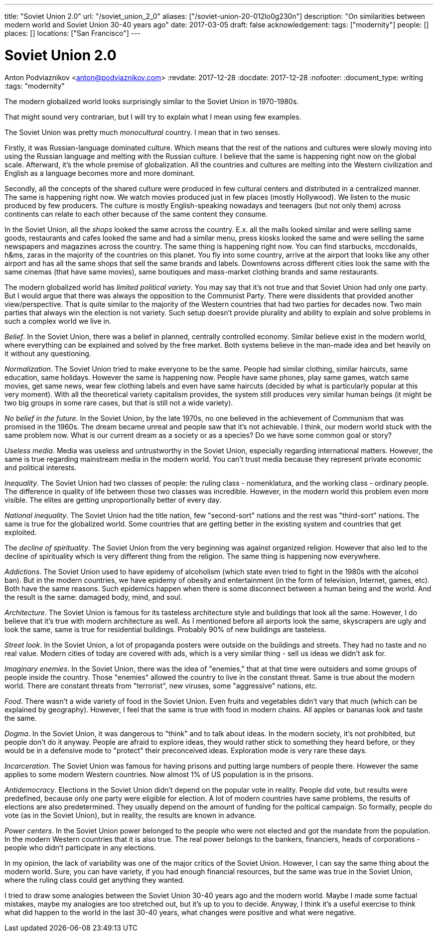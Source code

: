 ---
title: "Soviet Union 2.0"
url: "/soviet_union_2_0"
aliases: ["/soviet-union-20-012lo0g230n"]
description: "On similarities between modern world and Soviet Union 30-40 years ago"
date: 2017-03-05
draft: false
acknowledgement: 
tags: ["modernity"]
people: []
places: []
locations: ["San Francisco"]
---

= Soviet Union 2.0
Anton Podviaznikov <anton@podviaznikov.com>
:revdate: 2017-12-28
:docdate: 2017-12-28
:nofooter:
:document_type: writing
:tags: "modernity"

The modern globalized world looks surprisingly similar to the Soviet Union in 1970-1980s.

That might sound very contrarian, but I will try to explain what I mean using few examples.

The Soviet Union was pretty much _monocultural_ country. I mean that in two senses.

Firstly, it was Russian-language dominated culture. 
Which means that the rest of the nations and cultures were slowly moving into using the Russian language 
and melting with the Russian culture. I believe that the same is happening right now on the global scale. 
Afterward, it's the whole premise of globalization. 
All the countries and cultures are melting into the Western civilization and English as a language becomes more and more dominant.

Secondly, all the concepts of the shared culture were produced in few cultural centers and distributed in a centralized manner. 
The same is happening right now. 
We watch movies produced just in few places (mostly Hollywood).
We listen to the music produced by few producers. 
The culture is mostly English-speaking nowadays and teenagers (but not only them) across continents 
can relate to each other because of the same content they consume.

In the Soviet Union, all the _shops_ looked the same across the country. 
E.x. all the malls looked similar and were selling same goods, restaurants and cafes looked the same and had a similar menu, 
press kiosks looked the same and were selling the same newspapers and magazines across the country. 
The same thing is happening right now. 
You can find starbucks, mccdonalds, h&ms, zaras in the majority of the countries on this planet. 
You fly into some country, arrive at the airport that looks like any other airport and has all the same shops that 
sell the same brands and labels. 
Downtowns across different cities look the same with the same cinemas (that have same movies), 
same boutiques and mass-market clothing brands and same restaurants.

The modern globalized world has _limited political variety_. 
You may say that it's not true and that Soviet Union had only one party. 
But I would argue that there was always the opposition to the Communist Party. 
There were dissidents that provided another view/perspective. 
That is quite similar to the majority of the Western countries that had two parties for decades now. 
Two main parties that always win the election is not variety. 
Such setup doesn't provide plurality and ability to explain and solve problems in such a complex world we live in.

_Belief_. In the Soviet Union, there was a belief in planned, centrally controlled economy. 
Similar believe exist in the modern world, where everything can be explained and solved by the free market. 
Both systems believe in the man-made idea and bet heavily on it without any questioning.

_Normalization_. The Soviet Union tried to make everyone to be the same. 
People had similar clothing, similar haircuts, same education, same holidays. 
However the same is happening now. 
People have same phones, play same games, watch same movies, get same news, 
wear few clothing labels and even have same haircuts (decided by what is particularly popular at this very moment). 
With all the theoretical variety capitalism provides, 
the system still produces very similar human beings (it might be two big groups in some rare cases, but that is still not a wide variety).

_No belief in the future_. In the Soviet Union, by the late 1970s, no one believed in the achievement of Communism 
that was promised in the 1960s. 
The dream became unreal and people saw that it's not achievable. I think, our modern world stuck with the same problem now. What is our current dream as a society or as a species? Do we have some common goal or story?

_Useless media_. Media was useless and untrustworthy in the Soviet Union, especially regarding international matters. 
However, the same is true regarding mainstream media in the modern world. You can't trust media because they represent private economic and political interests.

_Inequality_. The Soviet Union had two classes of people: the ruling class - nomenklatura, and the working class - ordinary people. 
The difference in quality of life between those two classes was incredible. 
However, in the modern world this problem even more visible. 
The elites are getting unproportionally better of every day.

_National inequality_. The Soviet Union had the title nation, few "second-sort" nations and the rest was "third-sort" nations. 
The same is true for the globalized world. 
Some countries that are getting better in the existing system and countries that get exploited.

The _decline of spirituality_. The Soviet Union from the very beginning was against organized religion. 
However that also led to the decline of spirituality which is very different thing from the religion.
The same thing is happening now everywhere.

_Addictions_. The Soviet Union used to have epidemy of alcoholism (which state even tried to fight in the 1980s with the alcohol ban). 
But in the modern countries, we have epidemy of obesity and entertainment (in the form of television, Internet, games, etc). 
Both have the same reasons. Such epidemics happen when there is some disconnect between a human being and the world. 
And the result is the same: damaged body, mind, and soul.

_Architecture_. The Soviet Union is famous for its tasteless architecture style and buildings that look all the same. 
However, I do believe that it's true with modern architecture as well. 
As I mentioned before all airports look the same, skyscrapers are ugly and look the same, same is true for residential buildings. 
Probably 90% of new buildings are tasteless.

_Street look_. In the Soviet Union, a lot of propaganda posters were outside on the buildings and streets. 
They had no taste and no real value. 
Modern cities of today are covered with ads, which is a very similar thing - sell us ideas we didn't ask for.

_Imaginary enemies_. In the Soviet Union, there was the idea of "enemies,"  
that at that time were outsiders and some groups of people inside the country. 
Those "enemies" allowed the country to live in the constant threat. 
Same is true about the modern world. 
There are constant threats from "terrorist", new viruses, some "aggressive" nations, etc.

_Food_. There wasn't a wide variety of food in the Soviet Union. 
Even fruits and vegetables didn't vary that much (which can be explained by geography). 
However, I feel that the same is true with food in modern chains. 
All apples or bananas look and taste the same.

_Dogma_. In the Soviet Union, it was dangerous to "think" and to talk about ideas. 
In the modern society, it's not prohibited, but people don't do it anyway. 
People are afraid to explore ideas, they would rather stick to something they heard before, 
or they would be in a defensive mode to "protect" their preconceived ideas. 
Exploration mode is very rare these days.

_Incarceration_. The Soviet Union was famous for having prisons and putting large numbers of people there. 
However the same applies to some modern Western countries. Now almost 1% of US population is in the prisons.

_Antidemocracy_. Elections in the Soviet Union didn't depend on the popular vote in reality. 
People did vote, but results were predefined, because only one party were eligible for election. 
A lot of modern countries have same problems, the results of elections are also predetermined. 
They usually depend on the amount of funding for the poltical campaign. 
So formally, people do vote (as in the Soviet Union), but in reality, the results are known in advance.

_Power centers_. In the Soviet Union power belonged to the people who were not elected and got the mandate from the population. 
In the modern Western countries that it is also true. 
The real power belongs to the bankers, financiers, heads of corporations - people who didn't participate in any elections.

In my opinion, the lack of variability was one of the major critics of the Soviet Union.
However, I can say the same thing about the modern world. 
Sure, you can have variety, if you had enough financial resources, but the same was true in the Soviet Union, 
where the ruling class could get anything they wanted.

I tried to draw some analogies between the Soviet Union 30-40 years ago and the modern world. 
Maybe I made some factual mistakes, maybe my analogies are too stretched out, but it's up to you to decide. 
Anyway, I think it's a useful exercise to think what did happen to the world in the last 30-40 years, 
what changes were positive and what were negative.


